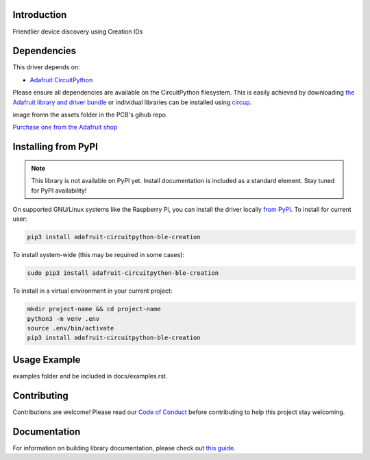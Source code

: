 Introduction
============


.. image:: https://readthedocs.org/projects/adafruit-circuitpython-ble_creation/badge/?version=latest
    :target: https://circuitpython.readthedocs.io/projects/ble_creation/en/latest/
    :alt: Documentation Status


.. image:: https://img.shields.io/discord/327254708534116352.svg
    :target: https://adafru.it/discord
    :alt: Discord


.. image:: https://github.com/adafruit/Adafruit_CircuitPython_BLE_Creation/workflows/Build%20CI/badge.svg
    :target: https://github.com/adafruit/Adafruit_CircuitPython_BLE_Creation/actions
    :alt: Build Status


.. image:: https://img.shields.io/badge/code%20style-black-000000.svg
    :target: https://github.com/psf/black
    :alt: Code Style: Black

Friendlier device discovery using Creation IDs


Dependencies
=============
This driver depends on:

* `Adafruit CircuitPython <https://github.com/adafruit/circuitpython>`_

Please ensure all dependencies are available on the CircuitPython filesystem.
This is easily achieved by downloading
`the Adafruit library and driver bundle <https://circuitpython.org/libraries>`_
or individual libraries can be installed using
`circup <https://github.com/adafruit/circup>`_.

.. todo:: Describe the Adafruit product this library works with. For PCBs, you can also add the
image fromn the assets folder in the PCB's gihub repo.

`Purchase one from the Adafruit shop <http://www.adafruit.com/products/>`_


Installing from PyPI
=====================
.. note:: This library is not available on PyPI yet. Install documentation is included
   as a standard element. Stay tuned for PyPI availability!

.. todo:: Remove the above note if PyPI version is/will be available at time of release.

On supported GNU/Linux systems like the Raspberry Pi, you can install the driver locally `from
PyPI <https://pypi.org/project/adafruit-circuitpython-ble_creation/>`_.
To install for current user:

.. code-block:: shell

    pip3 install adafruit-circuitpython-ble-creation

To install system-wide (this may be required in some cases):

.. code-block:: shell

    sudo pip3 install adafruit-circuitpython-ble-creation

To install in a virtual environment in your current project:

.. code-block:: shell

    mkdir project-name && cd project-name
    python3 -m venv .env
    source .env/bin/activate
    pip3 install adafruit-circuitpython-ble-creation



Usage Example
=============

.. todo:: Add a quick, simple example. It and other examples should live in the
examples folder and be included in docs/examples.rst.

Contributing
============

Contributions are welcome! Please read our `Code of Conduct
<https://github.com/adafruit/Adafruit_CircuitPython_BLE_Creation/blob/main/CODE_OF_CONDUCT.md>`_
before contributing to help this project stay welcoming.

Documentation
=============

For information on building library documentation, please check out
`this guide <https://learn.adafruit.com/creating-and-sharing-a-circuitpython-library/sharing-our-docs-on-readthedocs#sphinx-5-1>`_.
